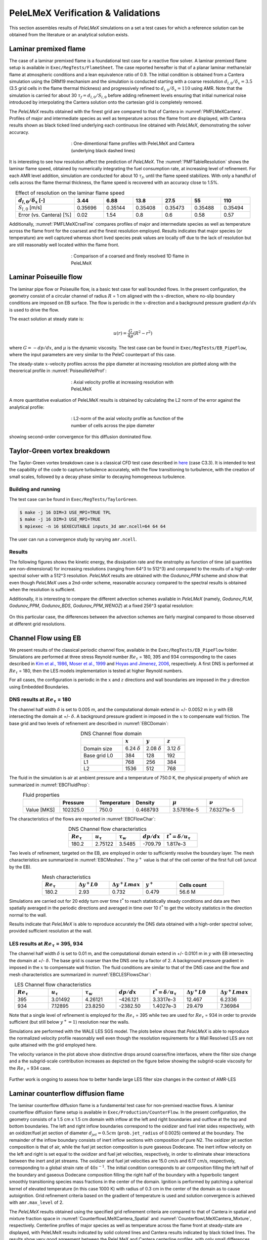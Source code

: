 PeleLMeX Verification & Validations
===================================

This section assembles results of `PeleLMeX` simulations on a set a test cases
for which a reference solution can be obtained from the literature or an
analytical solution exists.

Laminar premixed flame
~~~~~~~~~~~~~~~~~~~~~~

The case of a laminar premixed flame is a foundational test case for a reactive
flow solver. A laminar premixed flame setup is available in ``Exec/RegTests/FlameSheet``.
The case reported hereafter is that of a planar laminar methane/air flame at
atmospheric conditions and a lean equivalence ratio of 0.9. The initial condition
is obtained from a Cantera simulation using
the DRM19 mechanism and the simulation is conducted starting with a coarse resolution
:math:`d_{l,0}/\delta_x = 3.5` (3.5 grid cells in the flame thermal thickness) and progressively
refined to :math:`d_{l,0}/\delta_x = 110` using AMR. Note that the simulation is carried for
about 30 :math:`\tau_f = d_{l,0} / S_{l,0}` before adding refinement levels ensuring that initial
numerical noise introduced by interpolating the Cantera solution onto the cartesian grid is
completely removed.

The `PeleLMeX` results obtained with the finest grid are compared to that of Cantera in :numref:`PMFLMeXCantera`.
Profiles of major and intermediate species as well as temperature across the flame front are
displayed, with Cantera results shown as black ticked lined underlying each continuous line obtained
with `PeleLMeX`, demonstrating the solver accuracy.

.. figure:: images/validations/PremixedFlame/LMeX_DRM19_Phi0p9.png
   :name: PMFLMeXCantera
   :align: center
   :figwidth: 50%

   : One-dimentional flame profiles with PeleLMeX and Cantera (underlying black dashed lines)

It is interesting to see how resolution affect the prediction of `PeleLMeX`. The :numref:`PMFTableResolution`
shows the laminar flame speed, obtained by numerically integrating the fuel consumption rate, at
increasing level of refinement. For each AMR level addition, simulation are conducted for about 10 :math:`\tau_f`,
until the flame speed stabilizes. With only a handful of cells across the flame thermal thickness, the flame
speed is recovered with an accuracy close to 1.5%.

.. list-table:: Effect of resolution on the laminar flame speed
    :name: PMFTableResolution
    :align: center
    :widths: 50 25 25 25 25 25 25
    :header-rows: 1

    * - :math:`d_{l,0}/\delta_x` [-]
      - 3.44
      - 6.88
      - 13.8
      - 27.5
      - 55
      - 110
    * - :math:`S_{l,0}` [m/s]
      - 0.35696
      - 0.35144
      - 0.35408
      - 0.35473
      - 0.35488
      - 0.35494
    * - Error (vs. Cantera) [%]
      - 0.02
      - 1.54
      - 0.8
      - 0.6
      - 0.58
      - 0.57

Additionally, :numref:`PMFLMeXCrseFine` compares profiles of major and intermediate species as well as
temperature across the flame front for the coarsest and the finest resolution employed. Results
indicates that major species (or temperature) are well captured whereas short lived species peak
values are locally off due to the lack of resolution but are still reasonably well located within
the flame front.

.. figure:: images/validations/PremixedFlame/LMeX_FinevsCoarse.png
   :name: PMFLMeXCrseFine
   :align: center
   :figwidth: 50%

   : Comparison of a coarsed and finely resolved 1D flame in PeleLMeX

Laminar Poiseuille flow
~~~~~~~~~~~~~~~~~~~~~~~

The laminar pipe flow or Poiseuille flow, is a basic test case for wall bounded flows.
In the present configuration, the geometry consist of a circular channel of radius :math:`R` = 1 cm
aligned with the :math:`x`-direction, where no-slip boundary conditions are imposed on
EB surface. The flow is periodic in the :math:`x`-direction and a background pressure
gradient :math:`dp /dx` is used to drive the flow.

The exact solution at steady state is:

.. math::
   u(r) = \frac{G}{4 \mu} (R^2 - r^2)

where :math:`G = -dp/dx`, and :math:`\mu` is the dynamic viscosity.
The test case can be found in ``Exec/RegTests/EB_PipeFlow``, where
the input parameters are very similar to the PeleC counterpart of
this case.

The steady-state :math:`x`-velocity profiles across the pipe diameter
at increasing resolution are plotted along with the theorerical profile in :numref:`PoiseuilleVelProf`:

.. figure:: images/validations/Poiseuille3D/PoiseuilleVelProf.png
   :name: PoiseuilleVelProf
   :align: center
   :figwidth: 50%

   : Axial velocity profile at increasing resolution with PeleLMeX

A more quantitative evaluation of PeleLMeX results is obtained by calculating
the L2 norm of the error against the analytical profile:


.. figure:: images/validations/Poiseuille3D/PoiseuilleConvergence.png
   :name: PoiseuilleConvergence
   :align: center
   :figwidth: 50%

   : L2-norm of the axial velocity profile as function of the number of cells across the pipe diameter

showing second-order convergence for this diffusion dominated flow.

Taylor-Green vortex breakdown
~~~~~~~~~~~~~~~~~~~~~~~~~~~~~

The Taylor-Green vortex breakdown case is a classical CFD test case
described in `here <https://www1.grc.nasa.gov/research-and-engineering/hiocfd/>`_
(case C3.3). It is intended to test the capability of the code to capture turbulence accurately,
with the flow transitioning to turbulence, with the creation of small scales, followed
by a decay phase similar to decaying homogeneous turbulence.

Building and running
####################

The test case can be found in ``Exec/RegTests/TaylorGreen``.

.. code-block:: bash

   $ make -j 16 DIM=3 USE_MPI=TRUE TPL
   $ make -j 16 DIM=3 USE_MPI=TRUE
   $ mpiexec -n 16 $EXECUTABLE inputs_3d amr.ncell=64 64 64

The user can run a convergence study by varying ``amr.ncell``.

Results
#######

The following figures shows the kinetic energy, the dissipation rate and
the enstrophy as function of time (all quantities are non-dimensional)
for increasing resolutions (ranging from 64^3 to 512^3) and compared
to the results of a high-order spectral solver with a 512^3 resolution.
`PeleLMeX` results are obtained with the *Godunov_PPM* scheme and show
that even though `PeleLMeX` uses a 2nd-order scheme, reasonable
accuracy compared to the spectral results is obtained when the resolution is sufficient.

.. |TGKinEnergy| image:: images/validations/TaylorGreen/KinEnergy.png
   :width: 48%

.. |TGDiss| image:: images/validations/TaylorGreen/Dissipation.png
   :width: 48%

.. |TGEnstrophy| image:: images/validations/TaylorGreen/Enstrophy.png
   :width: 48%

|TGKinEnergy| |TGDiss|

|TGEnstrophy|

Additionally, it is interesting to compare the different advection schemes
available in `PeleLMeX` (namely, *Godunov_PLM*, *Godunov_PPM*, *Godunov_BDS*,
*Godunov_PPM_WENOZ*) at a fixed 256^3 spatial resolution:

.. figure:: images/validations/TaylorGreen/Enstrophy_AllSchemes.png
   :align: center
   :figwidth: 48%

On this particular case, the differences between the advection schemes are fairly
marginal compared to those observed at different grid resolutions.

Channel Flow using EB
~~~~~~~~~~~~~~~~~~~~~

We present results of the classical periodic channel flow, available in the
``Exec/RegTests/EB_PipeFlow`` folder. Simulations are performed at three
stress Reynold number :math:`Re_{\tau}` = 180, 395 and 934 corresponding
to the cases described in `Kim et al., 1986 <https://doi.org/10.1017/S0022112087000892>`_,
`Moser et al., 1999 <https://doi.org/10.1063/1.869966>`_ and
`Hoyas and Jimenez, 2006 <https://doi.org/10.1063/1.2162185>`_, respectively. A first
DNS is performed at :math:`Re_{\tau}` = 180, then the LES models implementation is tested
at higher Reynold numbers.

For all cases, the configuration is periodic in the :math:`x` and :math:`z` directions and wall boundaries are
imposed in the :math:`y` direction using Embedded Boundaries.

DNS results at :math:`Re_{\tau}` = 180
######################################

The channel half width :math:`\delta` is set to 0.005 m, and the computational domain extend
in +/- 0.0052 m in :math:`y` with EB intersecting the domain at +/- :math:`\delta`. A background pressure gradient in
imposed in the :math:`x` to compensate wall friction. The base grid and two levels of refinement are described in :numref:`EBCDomain`:

.. list-table:: DNS Channel flow domain
    :name: EBCDomain
    :align: center
    :widths: 50 25 25 25
    :header-rows: 1

    * -
      - :math:`x`
      - :math:`y`
      - :math:`z`
    * - Domain size
      - 6.24 :math:`\delta`
      - 2.08 :math:`\delta`
      - 3.12 :math:`\delta`
    * - Base grid L0
      - 384
      - 128
      - 192
    * - L1
      - 768
      - 256
      - 384
    * - L2
      - 1536
      - 512
      - 768

The fluid in the simulation is air at ambient pressure and a temperature of 750.0 K, the physical
property of which are summarized in :numref:`EBCFluidProp`:

.. list-table:: Fluid properties
    :name: EBCFluidProp
    :align: center
    :widths: 25 25 25 25 25 25
    :header-rows: 1

    * -
      - Pressure
      - Temperature
      - Density
      - :math:`\mu`
      - :math:`\nu`
    * - Value [MKS]
      - 102325.0
      - 750.0
      - 0.468793
      - 3.57816e-5
      - 7.63271e-5

The characteristics of the flows are reported in :numref:`EBCFlowChar`:

.. list-table:: DNS Channel flow characteristics
    :name: EBCFlowChar
    :align: center
    :widths: 25 25 25 25 35
    :header-rows: 1

    * - :math:`Re_{\tau}`
      - :math:`u_{\tau}`
      - :math:`\tau_w`
      - :math:`dp/dx`
      - :math:`t^* = \delta/u_{\tau}`
    * - 180.2
      - 2.75122
      - 3.5485
      - -709.79
      - 1.817e-3

Two levels of refinement, targeted on the EB, are employed in order to sufficiently resolve the boundary
layer. The mesh characteristics are summarized in :numref:`EBCMeshes`. The :math:`y^+` value is that of
the cell center of the first full cell (uncut by the EB).

.. list-table:: Mesh characteristics
    :name: EBCMeshes
    :align: center
    :widths: 25 25 25 25 35
    :header-rows: 1

    * - :math:`Re_{\tau}`
      - :math:`\Delta y^+ L0`
      - :math:`\Delta y^+ Lmax`
      - :math:`y^+`
      - Cells count
    * - 180.2
      - 2.93
      - 0.732
      - 0.479
      - 56.6 M

Simulations are carried out for 20 eddy turn over time :math:`t^*` to reach statistically steady
conditions and data are then spatially averaged in the periodic directions and averaged in time over 10 :math:`t^*`
to get the velocity statistics in the direction normal to the wall.

.. |DNS180Uplus| image:: images/validations/EBChannelFlow/Uplus_Re180_DNS_LMeX.png
   :width: 48%

.. |DNS180Urms| image:: images/validations/EBChannelFlow/VelRMSplus_Re180_DNS_LMeX.png
   :width: 48%

|DNS180Uplus| |DNS180Urms|

Results indicate that `PeleLMeX` is able to reproduce accurately the DNS data obtained with
a high-order spectral solver, provided sufficient resolution at the wall.

LES results at :math:`Re_{\tau}` = 395, 934
###########################################

The channel half width :math:`\delta` is set to 0.01 m, and the computational domain extend
in +/- 0.0101 m in :math:`y` with EB intersecting the domain at +/- :math:`\delta`. The base grid is coarser
than the DNS one by a factor of 2. A background pressure gradient in imposed in the :math:`x` to compensate
wall friction. The fluid conditions are similar to that of the DNS case and the flow
and mesh characteristics are summarized in :numref:`EBCLESFlowsChar`:

.. list-table:: LES Channel flow characteristics
    :name: EBCLESFlowsChar
    :align: center
    :widths: 25 25 25 25 25 25 25
    :header-rows: 1

    * - :math:`Re_{\tau}`
      - :math:`u_{\tau}`
      - :math:`\tau_w`
      - :math:`dp/dx`
      - :math:`t^* = \delta/u_{\tau}`
      - :math:`\Delta y^+ L0`
      - :math:`\Delta y^+ Lmax`
    * - 395
      - 3.01492
      - 4.26121
      - -426.121
      - 3.3317e-3
      - 12.467
      - 6.2336
    * - 934
      - 7.12895
      - 23.8250
      - -2382.50
      - 1.4027e-3
      - 29.479
      - 7.36984

Note that a single level of refinement is employed for the :math:`Re_{\tau}` = 395 while two are
used for :math:`Re_{\tau}` = 934 in order to provide sufficient (but still below :math:`y^+=1`)
resolution near the walls.

Simulations are performed with the WALE LES SGS model. The plots below shows that `PeleLMeX` is
able to reproduce the normalized velocity profile reasonably well even though the resolution
requirements for a Wall Resolved LES are not quite attained with the grid employed here.

.. |LES395Uplus| image:: images/validations/EBChannelFlow/Uplus_Re395_LES_LMeX.png
   :width: 48%

.. |LES395Urms| image:: images/validations/EBChannelFlow/VelRMSplus_Re395_LES_LMeX.png
   :width: 48%

|LES395Uplus| |LES395Urms|

.. |LES934Uplus| image:: images/validations/EBChannelFlow/Uplus_Re934_LES_LMeX.png
   :width: 48%

.. |LES934Urms| image:: images/validations/EBChannelFlow/VelRMSplus_Re934_LES_LMeX.png
   :width: 48%

|LES934Uplus| |LES934Urms|

The velocity variance in the plot above show distinctive drops around coarse/fine interfaces,
where the filter size change and a the subgrid-scale contribution increases as depicted on the figure below showing the
subgrid-scale viscosity for the :math:`Re_{\tau}` = 934 case.

.. figure:: images/validations/EBChannelFlow/nu_t_Re934_LES_LMeX.png
   :align: center
   :figwidth: 48%

Further work is ongoing to assess how to better handle large LES filter size changes in the context
of AMR-LES

Laminar counterflow diffusion flame
~~~~~~~~~~~~~~~~~~~~~~~~~~~~~~~~~~~

The laminar counterflow diffusion flame is a fundamental test case for non-premixed reactive flows. A 
laminar counterflow diffusion flame setup is available in ``Exec/Production/CounterFlow``. 
In the present configuration, the geometry consists of a 1.5 cm x 1.5 cm domain with inflow at the left 
and right boundaries and outflow at the top and bottom boundaries. The left and right inflow boundaries 
correspond to the oxidizer and fuel inlet sides respectively, with an oxidizer/fuel jet section of 
diameter :math:`d_{jet} = 0.5 cm` (``prob.jet_radius`` of 0.0025) centered at the boundary. The
remainder of the inflow boundary consists of inert inflow sections with composition of pure N2. 
The oxidizer jet section composition is that of air, while the fuel jet section composition is pure 
gaseous Dodecane. The inert inflow velocity on the left and right is set equal to the oxidizer and fuel 
jet velocities, respectively, in order to eliminate shear interactions between the inert and jet 
streams. The oxidizer and fuel jet velocities are 15.0 cm/s and 6.17 cm/s, respectively, corresponding 
to a global strain rate of :math:`40 s^{-1}`. The initial condition corresponds to air composition 
filling the left half of the boundary and gaseous Dodecane composition filling the right half of the 
boundary with a hyperbolic tangent smoothly transitioning species mass fractions in the center of the 
domain. Ignition is performed by patching a spherical kernel of elevated temperature (in this case 1000 K) 
with radius of 0.3 cm in the center of the domain as to cause autoignition. Grid refinement criteria based 
on the gradient of temperature is used and solution convergence is achieved with ``amr.max_level`` of 2.

The `PeleLMeX` results obtained using the specified grid refinement criteria are compared to that of 
Cantera in spatial and mixture fraction space in :numref:`CounterflowLMeXCantera_Spatial` and 
:numref:`CounterflowLMeXCantera_Mixture`, respectively. Centerline profiles of major species as well as 
temperature across the flame front at steady-state are displayed, with PeleLMeX results indicated by solid colored lines and Cantera results indicated by black ticked lines. The results show very good agreement between the PeleLMeX and Cantera centerline profiles, with only small differences visible when plotting versus spatial coordinate due to differences in geometry (1-D vs. 2-D). 


.. figure:: images/validations/CounterflowFlame/Dodecane_Counterflow_Spatial_Dodecane_Added.png
   :name: CounterflowLMeXCantera_Spatial
   :align: center
   :figwidth: 50%

   : One-dimentional flame spatial profiles with PeleLMeX and Cantera (underlying black dashed lines)
   
.. figure:: images/validations/CounterflowFlame/Dodecane_Counterflow_Mixture_Dodecane_Added.png
   :name: CounterflowLMeXCantera_Mixture
   :align: center
   :figwidth: 50%

   : One-dimentional flame profiles (mixture fraction space) with PeleLMeX and Cantera (underlying black dashed lines)
